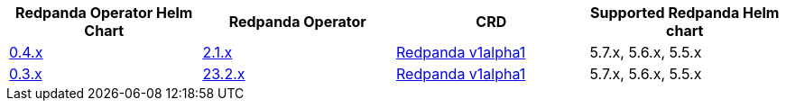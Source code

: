 |===
| Redpanda Operator Helm Chart | Redpanda Operator|CRD|Supported Redpanda Helm chart

| link:https://github.com/redpanda-data/helm-charts/releases/operator-0.4.11[0.4.x]
| link:https://github.com/redpanda-data/redpanda-operator/releases[2.1.x]
|

xref:reference:kubernetes-crd-index.adoc[Redpanda v1alpha1]
|5.7.x, 5.6.x, 5.5.x

| link:https://github.com/redpanda-data/helm-charts/releases/operator-0.3.26[0.3.x]
| link:https://github.com/redpanda-data/redpanda-operator/releases[23.2.x]
|

xref:reference:kubernetes-crd-index.adoc[Redpanda v1alpha1]
|5.7.x, 5.6.x, 5.5.x

|===


